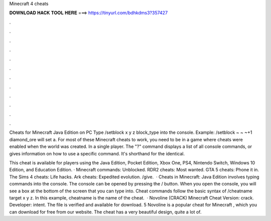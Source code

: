 Minecraft 4 cheats



𝐃𝐎𝐖𝐍𝐋𝐎𝐀𝐃 𝐇𝐀𝐂𝐊 𝐓𝐎𝐎𝐋 𝐇𝐄𝐑𝐄 ===> https://tinyurl.com/bdhkdms3?357427



.



.



.



.



.



.



.



.



.



.



.



.

Cheats for Minecraft Java Edition on PC Type /setblock x y z block_type into the console. Example: /setblock ~ ~ ~+1 diamond_ore will set a. For most of these Minecraft cheats to work, you need to be in a game where cheats were enabled when the world was created. In a single player. The "?" command displays a list of all console commands, or gives information on how to use a specific command. It's shorthand for the identical.

This cheat is available for players using the Java Edition, Pocket Edition, Xbox One, PS4, Nintendo Switch, Windows 10 Edition, and Education Edition. · Minecraft commands: Unblocked. RDR2 cheats: Most wanted. GTA 5 cheats: Phone it in. The Sims 4 cheats: Life hacks. Ark cheats: Expedited evolution. /give.  · Cheats in Minecraft: Java Edition involves typing commands into the console. The console can be opened by pressing the / button. When you open the console, you will see a box at the bottom of the screen that you can type into. Cheat commands follow the basic syntax of /cheatname target x y z. In this example, cheatname is the name of the cheat.  · Novoline (CRACK) Minecraft Cheat Version: crack. Developer: intent. The file is verified and available for download. 5 Novoline is a popular cheat for Minecraft , which you can download for free from our website. The cheat has a very beautiful design, quite a lot of.
